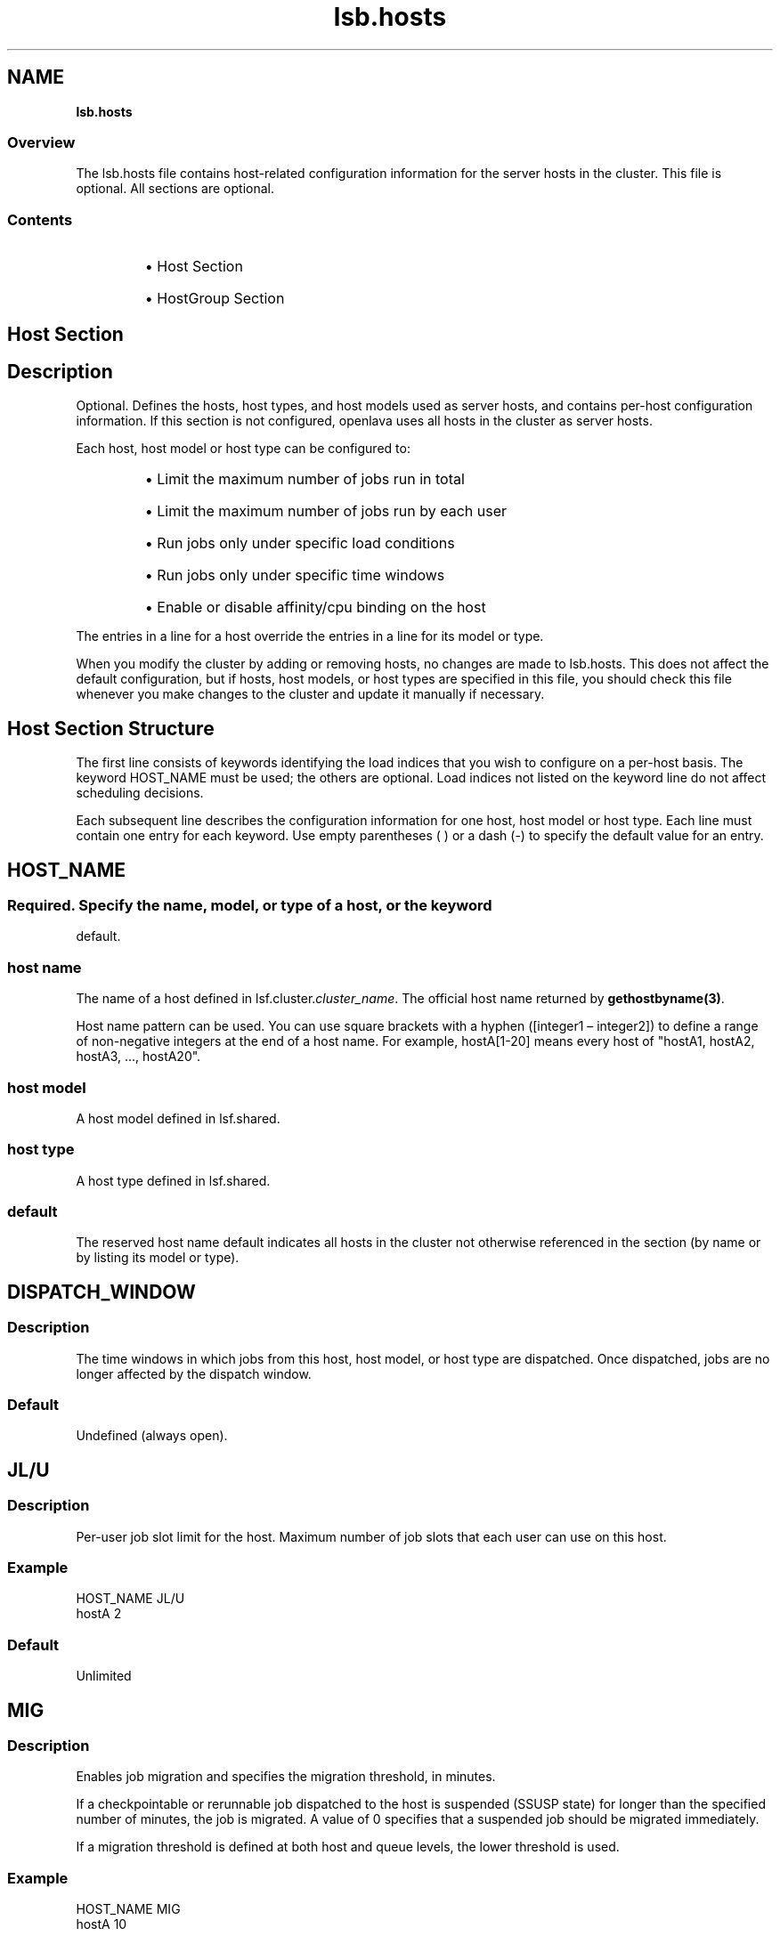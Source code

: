 .ds ]W %
.ds ]L
.nh
.TH lsb.hosts 5 "OpenLava Version 3.3 - Mar 2016"
.br
.SH NAME
\fBlsb.hosts\fR
.SS \fB\fROverview
.BR
.PP
.PP
The lsb.hosts file contains host-related configuration information for
the server hosts in the cluster. This file is optional. All sections are
optional.
.SS Contents
.BR
.PP
.RS
.HP 2
\(bu Host Section
.HP 2
\(bu HostGroup Section
.RE
.SH Host Section
.BR
.PP
.SH Description
.BR
.PP
.PP
Optional. Defines the hosts, host types, and host models used as server
hosts, and contains per-host configuration information. If this section is
not configured, openlava uses all hosts in the cluster as server hosts.
.PP
Each host, host model or host type can be configured to:
.RS
.HP 2
\(bu Limit the maximum number of jobs run in total
.HP 2
\(bu Limit the maximum number of jobs run by each user
.HP 2
\(bu Run jobs only under specific load conditions
.HP 2
\(bu Run jobs only under specific time windows
.HP 2
\(bu Enable or disable affinity/cpu binding on the host
.RE
.PP
The entries in a line for a host override the entries in a line for its model
or type.
.PP
When you modify the cluster by adding or removing hosts, no changes
are made to lsb.hosts. This does not affect the default configuration,
but if hosts, host models, or host types are specified in this file, you
should check this file whenever you make changes to the cluster and
update it manually if necessary.
.SH Host Section Structure
.BR
.PP
.PP
The first line consists of keywords identifying the load indices that you
wish to configure on a per-host basis. The keyword HOST_NAME must
be used; the others are optional. Load indices not listed on the keyword
line do not affect scheduling decisions.
.PP
Each subsequent line describes the configuration information for one
host, host model or host type. Each line must contain one entry for
each keyword. Use empty parentheses ( ) or a dash (-) to specify the
default value for an entry.
.SH HOST_NAME
.BR
.PP
.SS
.BR
.PP
.PP
Required. Specify the name, model, or type of a host, or the keyword
default.
.SS host name
.BR
.PP
.PP
The name of a host defined in lsf.cluster.\fIcluster_name\fR. The
official host name returned by \fBgethostbyname(3)\fR.
.PP
Host name pattern can be used. You can use square brackets with a hyphen
([integer1 – integer2]) to define a range of non-negative integers at
the end of a host name. For example, hostA[1-20] means every host of "hostA1,
hostA2, hostA3, ..., hostA20".
.SS host model
.BR
.PP
.PP
A host model defined in lsf.shared.
.SS host type
.BR
.PP
.PP
A host type defined in lsf.shared.
.SS default
.BR
.PP
.PP
The reserved host name default indicates all hosts in the cluster not
otherwise referenced in the section (by name or by listing its model or
type).
.SH DISPATCH_WINDOW
.BR
.PP
.SS Description
.BR
.PP
.PP
The time windows in which jobs from this host, host model, or host
type are dispatched. Once dispatched, jobs are no longer affected by
the dispatch window.
.SS Default
.BR
.PP
.PP
Undefined (always open).
.SH JL/U
.BR
.PP
.SS Description
.BR
.PP
.PP
Per-user job slot limit for the host. Maximum number of job slots that
each user can use on this host.
.SS Example
.BR
.PP

.PP
HOST_NAME  JL/U
.br
hostA         2


.SS Default
.BR
.PP
.PP
Unlimited
.SH MIG
.BR
.PP
.SS Description
.BR
.PP
.PP
Enables job migration and specifies the migration threshold, in
minutes.
.PP
If a checkpointable or rerunnable job dispatched to the host is
suspended (SSUSP state) for longer than the specified number of
minutes, the job is migrated. A value of 0 specifies that a suspended
job should be migrated immediately.
.PP
If a migration threshold is defined at both host and queue levels, the
lower threshold is used.
.SS Example
.BR
.PP

.PP
HOST_NAME   MIG
.br
hostA        10


.PP
In this example, the migration threshold is 10 minutes.
.SS Default
.BR
.PP
.PP
Undefined (no migration)
.SH MXJ
.BR
.PP
.SS Description
.BR
.PP
.PP
The number of job slots on the host.
.PP
Use "!" to make the number of job slots equal to the number of CPUs
on a host.
.PP
Use "!" for the reserved host name default to make the number of
jobslots equal to the number of CPUs on all hosts in a cluster not
defined in the host section of the lsb.hosts file.
.PP
By default, the number of running and suspended jobs on a host
cannot exceed the number of job slots. If preemptive scheduling is
used, the suspended jobs are not counted as using a job slot.
.PP
On multiprocessor hosts, to fully use the CPU resource, make the
number of job slots equal to or greater than the number of processors.
.SS Default
.BR
.PP
.PP
Unlimited
.SH load_index
.BR
.PP
.SS Syntax
.BR
.PP

.PP
\fIload_index
.br
loadSched\fR[\fB/\fR\fIloadStop\fR]


.PP
Specify io, it, ls, mem, pg, r15s, r1m, r15m, swp, tmp, ut, or a non-
shared custom external load index as a column. Specify multiple
columns to configure thresholds for multiple load indices.
.SS Description
.BR
.PP
.PP
Scheduling and suspending thresholds for dynamic load indices
supported by LIM, including external load indices.
.PP
Each load index column must contain either the default entry or two
numbers separated by a slash `/', with no white space. The first number
is the scheduling threshold for the load index; the second number is
the suspending threshold.
.PP
Queue-level scheduling and suspending thresholds are defined in
lsb.queues. If both files specify thresholds for an index, those that
apply are the most restrictive ones.
.SS Example
.BR
.PP

.PP
HOST_NAME    mem     swp
.br
hostA        2.0/10  200/30


.PP
This example translates into a loadSched condition of

.PP
mem>=2.0 && swp>=200


.PP
and a loadStop condition of

.PP
mem < 10 || swp < 30
.SS Default
.BR
.PP
.PP
Undefined


.SH AFFINITY
.BR
.PP
.SS Description
.BR
.PP
.PP
Enable or disable affinity/cpu binding on the host.
.PP
Use "(Y)" to enable affinity/cpu binding on the host.
.PP
Use "(N)" to disable affinity/cpu binding on the host.
.SS Default
.BR
.PP
.PP
(N)

.SH Example of a Host Section
.BR
.PP

.PP
Begin Host
.br
HOST_NAME MXJ JL/U r1m     pg    DISPATCH_WINDOW              AFFINITY
.br
hostA     1   -    0.6/1.6 10/20 (5:19:00-1:8:30 20:00-8:30)  (N)
.br
SUNSOL    1   -    0.5/2.5 -     23:00-8:00                   (N)
.br
default   2   1    0.6/1.6 20/40 ()                           (Y)
.br
End Host


.PP
SUNSOL is a host type defined in lsf.shared. This example Host
section configures one host and one host type explicitly and configures
default values for all other load-sharing hosts.
.PP
HostA runs one batch job at a time. A job will only be started on hostA
if the r1m index is below 0.6 and the pg index is below 10; the running
job is stopped if the r1m index goes above 1.6 or the pg index goes
above 20. HostA only accepts batch jobs from 19:00 on Friday evening
until 8:30 Monday morning and overnight from 20:00 to 8:30 on all
other days.
.PP
For hosts of type SUNSOL, the pg index does not have host-specific
thresholds and such hosts are only available overnight from 23:00 to
8:00.
.PP
The entry with host name default applies to each of the other hosts in
the openlava cluster. Each host can run up to two jobs at the same time, with
at most one job from each user. These hosts are available to run jobs
at all times. Jobs may be started if the r1m index is below 0.6 and the
pg index is below 20, and a job from the lowest priority queue is
suspended if r1m goes above 1.6 or pg goes above 40. Affinity/cpu binding
is enabled on these hosts.
.SH HostGroup Section
.BR
.PP
.SH Description
.BR
.PP
.PP
Optional. Defines host groups.
.PP
The name of the host group can then be used in other host group, host
partition, and queue definitions, as well as on the command line.
Specifying the name of a host group has exactly the same effect as
listing the names of all the hosts in the group.
.SH Structure
.BR
.PP
.PP
Host groups are specified in the same format as user groups in
lsb.users.
.PP
The first line consists of two mandatory keywords, GROUP_NAME and
GROUP_MEMBER. Subsequent lines name a group and list its
membership.
.PP
The sum of host groups and host partitions cannot be more than
MAX_GROUPS (see lsbatch.h for details).
.SH GROUP_NAME
.BR
.PP
.SS Description
.BR
.PP
.PP
An alphanumeric string representing the name of the host group.
.PP
You cannot use the reserved name all, and group names must not
conflict with host names.
.SH GROUP_MEMBER
.BR
.PP
.SS Description
.BR
.PP
.PP
A space-separated list of host names or previously defined host group
names, enclosed in parentheses.
.PP
The names of hosts and host groups can appear on multiple lines
because hosts can belong to multiple groups. The reserved name all
specifies all hosts in the cluster. Use an exclamation mark (!) to specify
that the group membership should be retrieved via egroup. Use a tilde
(~) to exclude specified hosts or host groups from the list.
Host  name  pattern  can be used. You can use square brackets with a
hyphen ([integer1 – integer2]) to define a  range  of  non-negative
integers  at  the end of a host name. For example, hostA[1-20] means
every host of "hostA1, hostA2, hostA3, ..., hostA20".
.SH Examples of HostGroup Sections
.BR
.PP
.SS Example 1
.BR
.PP

.PP
Begin HostGroup
.br
GROUP_NAME  GROUP_MEMBER
.br
groupA      (hostA hostD)
.br
groupB      (hostF groupA hostK)
.br
groupC      (!)
.br
simba       (ol[1-3])
.br
End HostGroup


.PP
This example defines three host groups:
.RS
.HP 2
\(bu groupA includes hostsA and hostD.
.HP 2
\(bu groupB includes hostsF and hostK, along with all hosts in
groupA.
.HP 2
\(bu the group membership of groupC will be retrieved via egroup.
.RE
.SS Example 2
.BR
.PP

.PP
Begin HostGroup
.br
GROUP_NAME   GROUP_MEMBER
.br
groupA       (all)
.br
groupB       (groupA ~hostA ~hostB)
.br
groupC       (hostX hostY hostZ)
.br
groupD       (groupC ~hostX)
.br
groupE       (all ~groupC ~hostB)
.br
groupF       (hostF groupC hostK)
.br
End HostGroup


.PP
This example defines the following host groups:
.RS
.HP 2
\(bu groupA contains all hosts in the cluster.
.HP 2
\(bu groupB contains all the hosts in the cluster except for hostA and
hostB.
.HP 2
\(bu groupC contains only hostX, hostY, and hostZ.
.HP 2
\(bu groupD contains the hosts in groupC except for hostX. Note that
hostX must be a member of host group groupC to be excluded
from groupD.
.HP 2
\(bu groupE contains all hosts in the cluster excluding the hosts in
groupC and hostB.
.HP 2
\(bu groupF contains hostF, hostK, and the 3 hosts in groupC.
.RE
.SH GROUP_SLOT
.BR
.PP
.SS Description
.BR
.PP
.PP
A shared resource name that represents the free job slots in the host group. This is an optional parameter.
.PP
The shared resource needs to be defined as a cluster wide shared resource in the
lsf.shared and lsf.cluster.<cluster_name> files. The OpenLava scheduler (mbatchd) automatically sets up the value of this shared resource without the need to configure an elim. The
value can be displayed with the command "bhosts -l".
.PP
.SH MAX_SLOTS
.BR
.PP
.SS Description
.BR
.PP
.PP
The maximum value of the free job slots in the host group. This is an optional parameter.
.RE
.SS Example 3
.BR
.PP
Two shared resources are defined in the lsf.shared file to represent free job slots for two host groups:

Begin Resource
.br
RESOURCENAME  TYPE    INTERVAL INCREASING  DESCRIPTION
.br
   fslots1    Numeric    60       N        (Free job slots for group1)
.br
   fslots2    Numeric    60       N        (Free job slots for group2)
.br
End Resource
.br
.PP
The resource locations are defined in the lsf.cluster.openlava file:

Begin ResourceMap
.br
RESOURCENAME  LOCATION
.br
fslots1       [all]
.br
fslots2       [all]
.br
End ResourceMap
.PP
The GROUP_SLOT and MAX_SLOTS fields are defined in the lsb.hosts file:

Begin HostGroup
.br
GROUP_NAME       GROUP_MEMBER         GROUP_SLOT      MAX_SLOTS
.br
group1           (all ~master)         (fslots1)        ()
.br
group2           (node001 node002)     (fslots2)        (20)
.br
End HostGroup
.PP
In this example, the number of free job slots for host groups group1 and group2 is calculated by
the OpenLava scheduler with host group group2 having a maximum value of 20.
